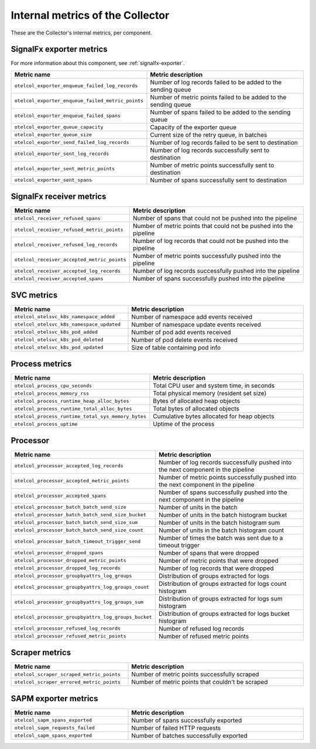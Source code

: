 .. _metrics-internal-collector:

****************************************************************
Internal metrics of the Collector
****************************************************************

.. meta::
      :description: Internal metrics for the Collector.

These are the Collector's internal metrics, per component.

SignalFx exporter metrics
============================================================================

For more information about this component, see :ref:`signalfx-exporter`.

.. list-table::
  :widths: 40 60
  :width: 100%
  :header-rows: 1

  * - Metric name
    - Metric description

  * - ``otelcol_exporter_enqueue_failed_log_records``
    - Number of log records failed to be added to the sending queue

  * - ``otelcol_exporter_enqueue_failed_metric_points``
    - Number of metric points failed to be added to the sending queue

  * - ``otelcol_exporter_enqueue_failed_spans``
    - Number of spans failed to be added to the sending queue

  * - ``otelcol_exporter_queue_capacity``
    - Capacity of the exporter queue

  * - ``otelcol_exporter_queue_size``
    - Current size of the retry queue, in batches

  * - ``otelcol_exporter_send_failed_log_records``
    - Number of log records failed to be sent to destination

  * - ``otelcol_exporter_sent_log_records``
    - Number of log records successfully sent to destination

  * - ``otelcol_exporter_sent_metric_points``
    - Number of metric points successfully sent to destination

  * - ``otelcol_exporter_sent_spans``
    - Number of spans successfully sent to destination

SignalFx receiver metrics
============================================================================

.. list-table::
  :widths: 40 60
  :width: 100%
  :header-rows: 1

  * - Metric name
    - Metric description

  * - ``otelcol_receiver_refused_spans``
    - Number of spans that could not be pushed into the pipeline

  * - ``otelcol_receiver_refused_metric_points``
    - Number of metric points that could not be pushed into the pipeline 

  * - ``otelcol_receiver_refused_log_records``
    - Number of log records that could not be pushed into the pipeline

  * - ``otelcol_receiver_accepted_metric_points``
    - Number of metric points successfully pushed into the pipeline 

  * - ``otelcol_receiver_accepted_log_records``
    - Number of log records successfully pushed into the pipeline 

  * - ``otelcol_receiver_accepted_spans``
    - Number of spans successfully pushed into the pipeline

SVC metrics
============================================================================

.. list-table::
  :widths: 40 60
  :width: 100%
  :header-rows: 1

  * - Metric name
    - Metric description

  * - ``otelcol_otelsvc_k8s_namespace_added``
    - Number of namespace add events received

  * - ``otelcol_otelsvc_k8s_namespace_updated``
    - Number of namespace update events received

  * - ``otelcol_otelsvc_k8s_pod_added``
    - Number of pod add events received

  * - ``otelcol_otelsvc_k8s_pod_deleted``
    - Number of pod delete events received

  * - ``otelcol_otelsvc_k8s_pod_updated``
    - Size of table containing pod info

Process metrics
============================================================================

.. list-table::
  :widths: 40 60
  :width: 100%
  :header-rows: 1

  * - Metric name
    - Metric description

  * - ``otelcol_process_cpu_seconds``
    - Total CPU user and system time, in seconds

  * - ``otelcol_process_memory_rss``
    - Total physical memory (resident set size)

  * - ``otelcol_process_runtime_heap_alloc_bytes``
    - Bytes of allocated heap objects 

  * - ``otelcol_process_runtime_total_alloc_bytes``
    - Total bytes of allocated objects 

  * - ``otelcol_process_runtime_total_sys_memory_bytes``
    - Cumulative bytes allocated for heap objects 

  * - ``otelcol_process_uptime``
    - Uptime of the process

Processor
============================================================================

.. list-table::
  :widths: 40 60
  :width: 100%
  :header-rows: 1

  * - Metric name
    - Metric description

  * - ``otelcol_processor_accepted_log_records``
    - Number of log records successfully pushed into the next component in the pipeline 

  * - ``otelcol_processor_accepted_metric_points``
    - Number of metric points successfully pushed into the next component in the pipeline

  * - ``otelcol_processor_accepted_spans``
    - Number of spans successfully pushed into the next component in the pipeline 

  * - ``otelcol_processor_batch_batch_send_size``
    - Number of units in the batch

  * - ``otelcol_processor_batch_batch_send_size_bucket``
    - Number of units in the batch histogram bucket

  * - ``otelcol_processor_batch_batch_send_size_sum``
    - Number of units in the batch histogram sum

  * - ``otelcol_processor_batch_batch_send_size_count``
    - Number of units in the batch histogram count

  * - ``otelcol_processor_batch_timeout_trigger_send``
    - Number of times the batch was sent due to a timeout trigger

  * - ``otelcol_processor_dropped_spans``
    - Number of spans that were dropped

  * - ``otelcol_processor_dropped_metric_points``
    - Number of metric points that were dropped

  * - ``otelcol_processor_dropped_log_records``
    - Number of log records that were dropped

  * - ``otelcol_processor_groupbyattrs_log_groups``
    - Distribution of groups extracted for logs

  * - ``otelcol_processor_groupbyattrs_log_groups_count``
    - Distribution of groups extracted for logs count histogram

  * - ``otelcol_processor_groupbyattrs_log_groups_sum``
    - Distribution of groups extracted for logs sum histogram 

  * - ``otelcol_processor_groupbyattrs_log_groups_bucket``
    - Distribution of groups extracted for logs bucket histogram

  * - ``otelcol_processor_refused_log_records``
    - Number of refused log records

  * - ``otelcol_processor_refused_metric_points``
    - Number of refused metric points

Scraper metrics
============================================================================

.. list-table::
  :widths: 40 60
  :width: 100%
  :header-rows: 1

  * - Metric name
    - Metric description

  * - ``otelcol_scraper_scraped_metric_points``
    - Number of metric points successfully scraped

  * - ``otelcol_scraper_errored_metric_points``
    - Number of metric points that couldn't be scraped

SAPM exporter metrics
============================================================================

.. list-table::
  :widths: 40 60
  :width: 100%
  :header-rows: 1

  * - Metric name
    - Metric description

  * - ``otelcol_sapm_spans_exported``
    - Number of spans successfully exported

  * - ``otelcol_sapm_requests_failed``
    - Number of failed HTTP requests

  * - ``otelcol_sapm_spans_exported``
    - Number of batches successfully exported 

